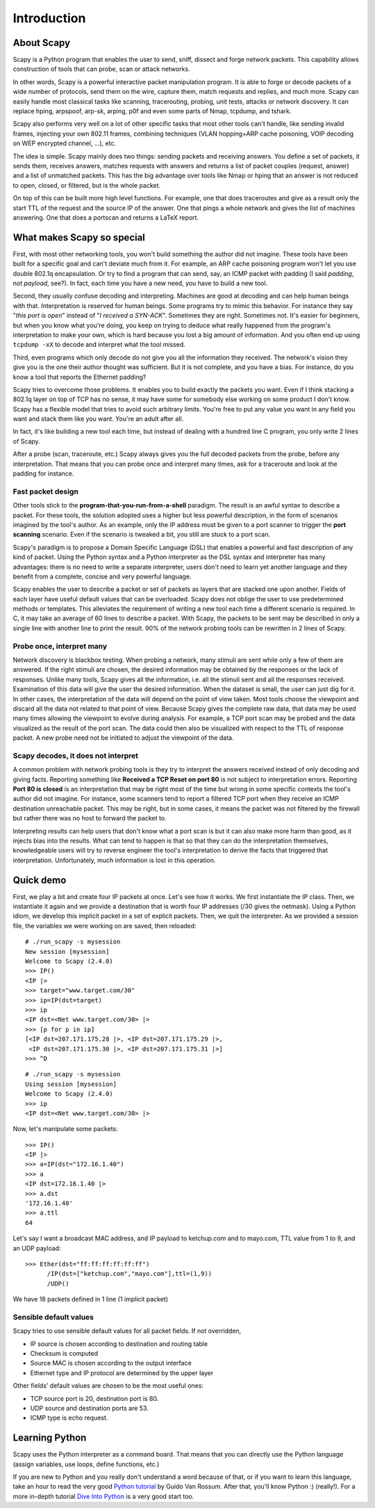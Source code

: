 ************
Introduction
************

.. sectionauthor:: Philippe Biondi <phil at secdev.org>

About Scapy
===========

Scapy is a Python program that enables the user to send, sniff, dissect and forge network packets. This capability allows construction of tools that can probe, scan or attack networks.

In other words, Scapy is a powerful interactive packet manipulation program. It is able to forge or decode packets of a wide number of protocols, send them on the wire, capture them, match requests and replies, and much more. Scapy can easily handle most classical tasks like scanning, tracerouting, probing, unit tests, attacks or network discovery. It can replace hping, arpspoof, arp-sk, arping, p0f and even some parts of Nmap, tcpdump, and tshark.

.. image:: graphics/testing-taxonomy.*
   :scale: 50

Scapy also performs very well on a lot of other specific tasks that most other tools can't handle, like sending invalid frames, injecting your own 802.11 frames, combining techniques (VLAN hopping+ARP cache poisoning, VOIP decoding on WEP encrypted channel, ...), etc.

The idea is simple. Scapy mainly does two things: sending packets and receiving answers. You define a set of packets, it sends them, receives answers, matches requests with answers and returns a list of packet couples (request, answer) and a list of unmatched packets. This has the big advantage over tools like Nmap or hping that an answer is not reduced to open, closed, or filtered, but is the whole packet.

On top of this can be built more high level functions. For example, one that does traceroutes and give as a result only the start TTL of the request and the source IP of the answer. One that pings a whole network and gives the list of machines answering. One that does a portscan and returns a LaTeX report.

What makes Scapy so special
===========================

First, with most other networking tools, you won't build something the author did not imagine. These tools have been built for a specific goal and can't deviate much from it. For example, an ARP cache poisoning program won't let you use double 802.1q encapsulation. Or try to find a program that can send, say, an ICMP packet with padding (I said *padding*, not *payload*, see?). In fact, each time you have a new need, you have to build a new tool.

Second, they usually confuse decoding and interpreting. Machines are good at decoding and can help human beings with that. Interpretation is reserved for human beings. Some programs try to mimic this behavior. For instance they say "*this port is open*" instead of "*I received a SYN-ACK*". Sometimes they are right. Sometimes not. It's easier for beginners, but when you know what you're doing, you keep on trying to deduce what really happened from the program's interpretation to make your own, which is hard because you lost a big amount of information. And you often end up using ``tcpdump -xX`` to decode and interpret what the tool missed.

Third, even programs which only decode do not give you all the information they received. The network's vision they give you is the one their author thought was sufficient. But it is not complete, and you have a bias. For instance, do you know a tool that reports the Ethernet padding?

Scapy tries to overcome those problems. It enables you to build exactly the packets you want. Even if I think stacking a 802.1q layer on top of TCP has no sense, it may have some for somebody else working on some product I don't know. Scapy has a flexible model that tries to avoid such arbitrary limits. You're free to put any value you want in any field you want and stack them like you want. You're an adult after all.

In fact, it's like building a new tool each time, but instead of dealing with a hundred line C program, you only write 2 lines of Scapy.

After a probe (scan, traceroute, etc.) Scapy always gives you the full decoded packets from the probe, before any interpretation. That means that you can probe once and interpret many times, ask for a traceroute and look at the padding for instance.

Fast packet design
------------------

Other tools stick to the **program-that-you-run-from-a-shell** paradigm. The result is an awful syntax to describe a packet. For these tools, the solution adopted uses a higher but less powerful description, in the form of scenarios imagined by the tool's author. As an example, only the IP address must be given to a port scanner to trigger the **port scanning** scenario. Even if the scenario is tweaked a bit, you still are stuck to a port scan.

Scapy's paradigm is to propose a Domain Specific Language (DSL) that enables a powerful and fast description of any kind of packet. Using the Python syntax and a Python interpreter as the DSL syntax and interpreter has many advantages: there is no need to write a separate interpreter, users don't need to learn yet another language and they benefit from a complete, concise and very powerful language.

Scapy enables the user to describe a packet or set of packets as layers that are stacked one upon another. Fields of each layer have useful default values that can be overloaded. Scapy does not oblige the user to use predetermined methods or templates. This alleviates the requirement of writing a new tool each time a different scenario is required. In C, it may take an average of 60 lines to describe a packet. With Scapy, the packets to be sent may be described in only a single line with another line to print the result. 90\% of the network probing tools can be rewritten in 2 lines of Scapy.

Probe once, interpret many
--------------------------

Network discovery is blackbox testing. When probing a network, many stimuli are sent while only a few of them are answered. If the right stimuli are chosen, the desired information may be obtained by the responses or the lack of responses. Unlike many tools, Scapy gives all the information, i.e. all the stimuli sent and all the responses received. Examination of this data will give the user the desired information. When the dataset is small, the user can just dig for it. In other cases, the interpretation of the data will depend on the point of view taken. Most tools choose the viewpoint and discard all the data not related to that point of view. Because Scapy gives the complete raw data, that data may be used many times allowing the viewpoint to evolve during analysis. For example, a TCP port scan may be probed and the data visualized as the result of the port scan. The data could then also be visualized with respect to the TTL of response packet. A new probe need not be initiated to adjust the viewpoint of the data.

.. image:: graphics/scapy-concept.*
   :scale: 80

Scapy decodes, it does not interpret
------------------------------------

A common problem with network probing tools is they try to interpret the answers received instead of only decoding and giving facts. Reporting something like **Received a TCP Reset on port 80** is not subject to interpretation errors. Reporting **Port 80 is closed** is an interpretation that may be right most of the time but wrong in some specific contexts the tool's author did not imagine. For instance, some scanners tend to report a filtered TCP port when they receive an ICMP destination unreachable packet. This may be right, but in some cases, it means the packet was not filtered by the firewall but rather there was no host to forward the packet to.

Interpreting results can help users that don't know what a port scan is but it can also make more harm than good, as it injects bias into the results. What can tend to happen is that so that they can do the interpretation themselves, knowledgeable users will try to reverse engineer the tool's interpretation to derive the facts that triggered that interpretation. Unfortunately, much information is lost in this operation.

Quick demo
==========

First, we play a bit and create four IP packets at once. Let's see how it works. We first instantiate the IP class. Then, we instantiate it again and we provide a destination that is worth four IP addresses (/30 gives the netmask). Using a Python idiom, we develop this implicit packet in a set of explicit packets. Then, we quit the interpreter. As we provided a session file, the variables we were working on are saved, then reloaded::

    # ./run_scapy -s mysession
    New session [mysession]
    Welcome to Scapy (2.4.0)
    >>> IP()
    <IP |>
    >>> target="www.target.com/30"
    >>> ip=IP(dst=target)
    >>> ip
    <IP dst=<Net www.target.com/30> |>
    >>> [p for p in ip]
    [<IP dst=207.171.175.28 |>, <IP dst=207.171.175.29 |>,
     <IP dst=207.171.175.30 |>, <IP dst=207.171.175.31 |>]
    >>> ^D

::

    # ./run_scapy -s mysession
    Using session [mysession]
    Welcome to Scapy (2.4.0)
    >>> ip
    <IP dst=<Net www.target.com/30> |>

Now, let's manipulate some packets::

    >>> IP()
    <IP |>
    >>> a=IP(dst="172.16.1.40")
    >>> a
    <IP dst=172.16.1.40 |>
    >>> a.dst
    '172.16.1.40'
    >>> a.ttl
    64

Let's say I want a broadcast MAC address, and IP payload to ketchup.com and to mayo.com, TTL value from 1 to 9, and an UDP payload::

    >>> Ether(dst="ff:ff:ff:ff:ff:ff")
          /IP(dst=["ketchup.com","mayo.com"],ttl=(1,9))
          /UDP()

We have 18 packets defined in 1 line (1 implicit packet)

Sensible default values
-----------------------

Scapy tries to use sensible default values for all packet fields. If not overridden,

* IP source is chosen according to destination and routing table
* Checksum is computed
* Source MAC is chosen according to the output interface
* Ethernet type and IP protocol are determined by the upper layer

.. image:: graphics/default-values-ip.png
   :scale: 60

Other fields’ default values are chosen to be the most useful ones:

* TCP source port is 20, destination port is 80.
* UDP source and destination ports are 53.
* ICMP type is echo request.

Learning Python
===============

Scapy uses the Python interpreter as a command board. That means that you can directly use the Python language (assign variables, use loops, define functions, etc.)

If you are new to Python and you really don't understand a word because of that, or if you want to learn this language, take an hour to read the very good `Python tutorial <http://docs.python.org/tutorial/>`_  by Guido Van Rossum. After that, you'll know Python :) (really!). For a more in-depth tutorial `Dive Into Python <http://getpython3.com/diveintopython3/index.html>`_ is a very good start too.

